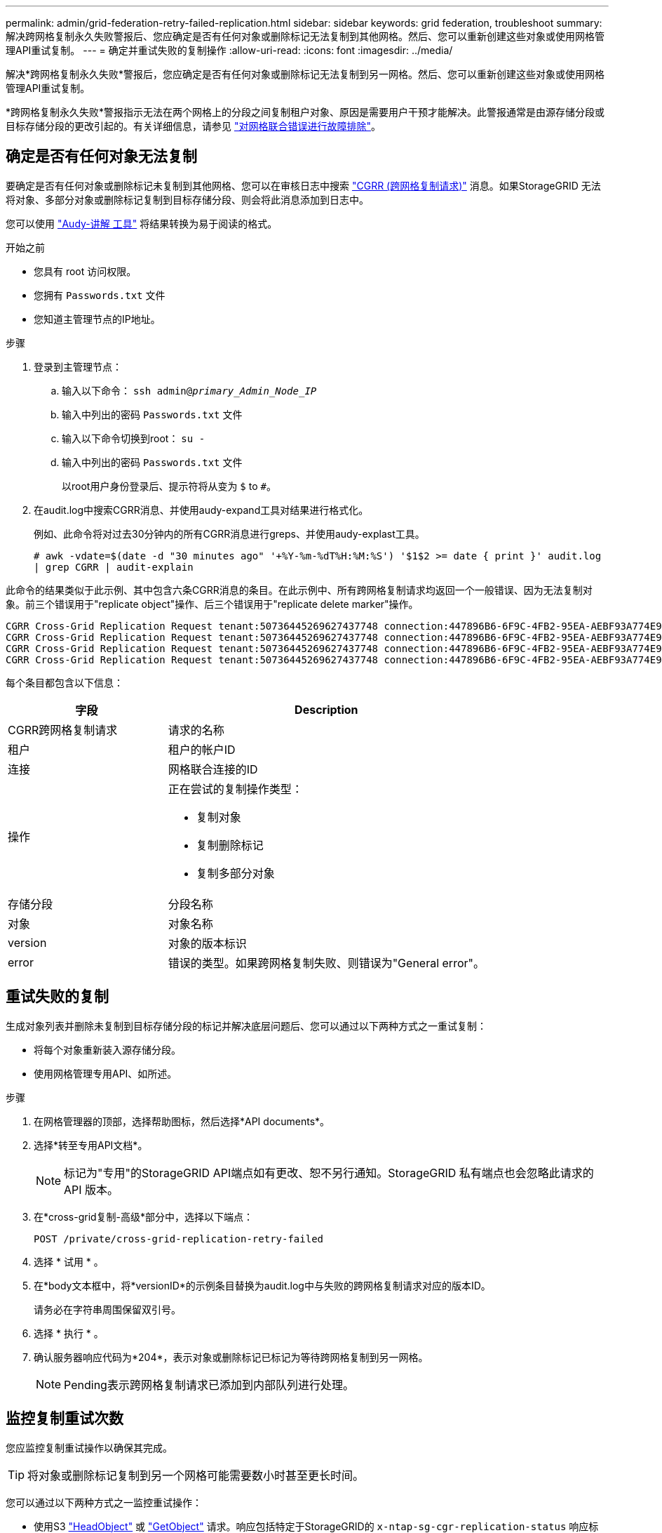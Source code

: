 ---
permalink: admin/grid-federation-retry-failed-replication.html 
sidebar: sidebar 
keywords: grid federation, troubleshoot 
summary: 解决跨网格复制永久失败警报后、您应确定是否有任何对象或删除标记无法复制到其他网格。然后、您可以重新创建这些对象或使用网格管理API重试复制。 
---
= 确定并重试失败的复制操作
:allow-uri-read: 
:icons: font
:imagesdir: ../media/


[role="lead"]
解决*跨网格复制永久失败*警报后，您应确定是否有任何对象或删除标记无法复制到另一网格。然后、您可以重新创建这些对象或使用网格管理API重试复制。

*跨网格复制永久失败*警报指示无法在两个网格上的分段之间复制租户对象、原因是需要用户干预才能解决。此警报通常是由源存储分段或目标存储分段的更改引起的。有关详细信息，请参见 link:grid-federation-troubleshoot.html["对网格联合错误进行故障排除"]。



== 确定是否有任何对象无法复制

要确定是否有任何对象或删除标记未复制到其他网格、您可以在审核日志中搜索 link:../audit/cgrr-cross-grid-replication-request.html["CGRR (跨网格复制请求)"] 消息。如果StorageGRID 无法将对象、多部分对象或删除标记复制到目标存储分段、则会将此消息添加到日志中。

您可以使用 link:../audit/using-audit-explain-tool.html["Audy-讲解 工具"] 将结果转换为易于阅读的格式。

.开始之前
* 您具有 root 访问权限。
* 您拥有 `Passwords.txt` 文件
* 您知道主管理节点的IP地址。


.步骤
. 登录到主管理节点：
+
.. 输入以下命令： `ssh admin@_primary_Admin_Node_IP_`
.. 输入中列出的密码 `Passwords.txt` 文件
.. 输入以下命令切换到root： `su -`
.. 输入中列出的密码 `Passwords.txt` 文件
+
以root用户身份登录后、提示符将从变为 `$` to `#`。



. 在audit.log中搜索CGRR消息、并使用audy-expand工具对结果进行格式化。
+
例如、此命令将对过去30分钟内的所有CGRR消息进行greps、并使用audy-explast工具。

+
`# awk -vdate=$(date -d "30 minutes ago" '+%Y-%m-%dT%H:%M:%S') '$1$2 >= date { print }' audit.log | grep CGRR | audit-explain`



此命令的结果类似于此示例、其中包含六条CGRR消息的条目。在此示例中、所有跨网格复制请求均返回一个一般错误、因为无法复制对象。前三个错误用于"replicate object"操作、后三个错误用于"replicate delete marker"操作。

[listing]
----
CGRR Cross-Grid Replication Request tenant:50736445269627437748 connection:447896B6-6F9C-4FB2-95EA-AEBF93A774E9 operation:"replicate object" bucket:bucket123 object:"audit-0" version:QjRBNDIzODAtNjQ3My0xMUVELTg2QjEtODJBMjAwQkI3NEM4 error:general error
CGRR Cross-Grid Replication Request tenant:50736445269627437748 connection:447896B6-6F9C-4FB2-95EA-AEBF93A774E9 operation:"replicate object" bucket:bucket123 object:"audit-3" version:QjRDOTRCOUMtNjQ3My0xMUVELTkzM0YtOTg1MTAwQkI3NEM4 error:general error
CGRR Cross-Grid Replication Request tenant:50736445269627437748 connection:447896B6-6F9C-4FB2-95EA-AEBF93A774E9 operation:"replicate delete marker" bucket:bucket123 object:"audit-1" version:NUQ0OEYxMDAtNjQ3NC0xMUVELTg2NjMtOTY5NzAwQkI3NEM4 error:general error
CGRR Cross-Grid Replication Request tenant:50736445269627437748 connection:447896B6-6F9C-4FB2-95EA-AEBF93A774E9 operation:"replicate delete marker" bucket:bucket123 object:"audit-5" version:NUQ1ODUwQkUtNjQ3NC0xMUVELTg1NTItRDkwNzAwQkI3NEM4 error:general error
----
每个条目都包含以下信息：

[cols="1a,2a"]
|===
| 字段 | Description 


| CGRR跨网格复制请求  a| 
请求的名称



| 租户  a| 
租户的帐户ID



| 连接  a| 
网格联合连接的ID



| 操作  a| 
正在尝试的复制操作类型：

* 复制对象
* 复制删除标记
* 复制多部分对象




| 存储分段  a| 
分段名称



| 对象  a| 
对象名称



| version  a| 
对象的版本标识



| error  a| 
错误的类型。如果跨网格复制失败、则错误为"General error"。

|===


== 重试失败的复制

生成对象列表并删除未复制到目标存储分段的标记并解决底层问题后、您可以通过以下两种方式之一重试复制：

* 将每个对象重新装入源存储分段。
* 使用网格管理专用API、如所述。


.步骤
. 在网格管理器的顶部，选择帮助图标，然后选择*API documents*。
. 选择*转至专用API文档*。
+

NOTE: 标记为"专用"的StorageGRID API端点如有更改、恕不另行通知。StorageGRID 私有端点也会忽略此请求的 API 版本。

. 在*cross-grid复制-高级*部分中，选择以下端点：
+
`POST /private/cross-grid-replication-retry-failed`

. 选择 * 试用 * 。
. 在*body文本框中，将*versionID*的示例条目替换为audit.log中与失败的跨网格复制请求对应的版本ID。
+
请务必在字符串周围保留双引号。

. 选择 * 执行 * 。
. 确认服务器响应代码为*204*，表示对象或删除标记已标记为等待跨网格复制到另一网格。
+

NOTE: Pending表示跨网格复制请求已添加到内部队列进行处理。





== 监控复制重试次数

您应监控复制重试操作以确保其完成。


TIP: 将对象或删除标记复制到另一个网格可能需要数小时甚至更长时间。

您可以通过以下两种方式之一监控重试操作：

* 使用S3 link:../s3/head-object.html["HeadObject"] 或 link:../s3/get-object.html["GetObject"] 请求。响应包括特定于StorageGRID的 `x-ntap-sg-cgr-replication-status` 响应标头、它将具有以下值之一：
+
[cols="1a,2a"]
|===
| 网格 | 复制状态 


 a| 
源
 a| 
** *SUCCESS *：复制成功。
** *pending *：对象尚未复制。
** *失败*：复制失败并出现永久故障。用户必须解决此错误。




 a| 
目标
 a| 
*REPRAM*：对象已从源网格复制。

|===
* 使用网格管理专用API、如所述。


.步骤
. 在专用API文档的*跨网格复制-高级*部分中，选择以下端点：
+
`GET /private/cross-grid-replication-object-status/{id}`

. 选择 * 试用 * 。
. 在参数部分中、输入您在中使用的版本ID `cross-grid-replication-retry-failed` 请求。
. 选择 * 执行 * 。
. 确认服务器响应代码为*200*。
. 查看复制状态、该状态为以下状态之一：
+
** *pending *：对象尚未复制。
** *已完成*：复制成功。
** *failer*：复制失败并出现永久故障。用户必须解决此错误。



